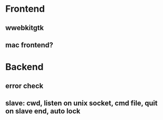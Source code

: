 * Frontend
** wwebkitgtk
** mac frontend?
* Backend
** error check
** slave: cwd, listen on unix socket, cmd file, quit on slave end, auto lock
